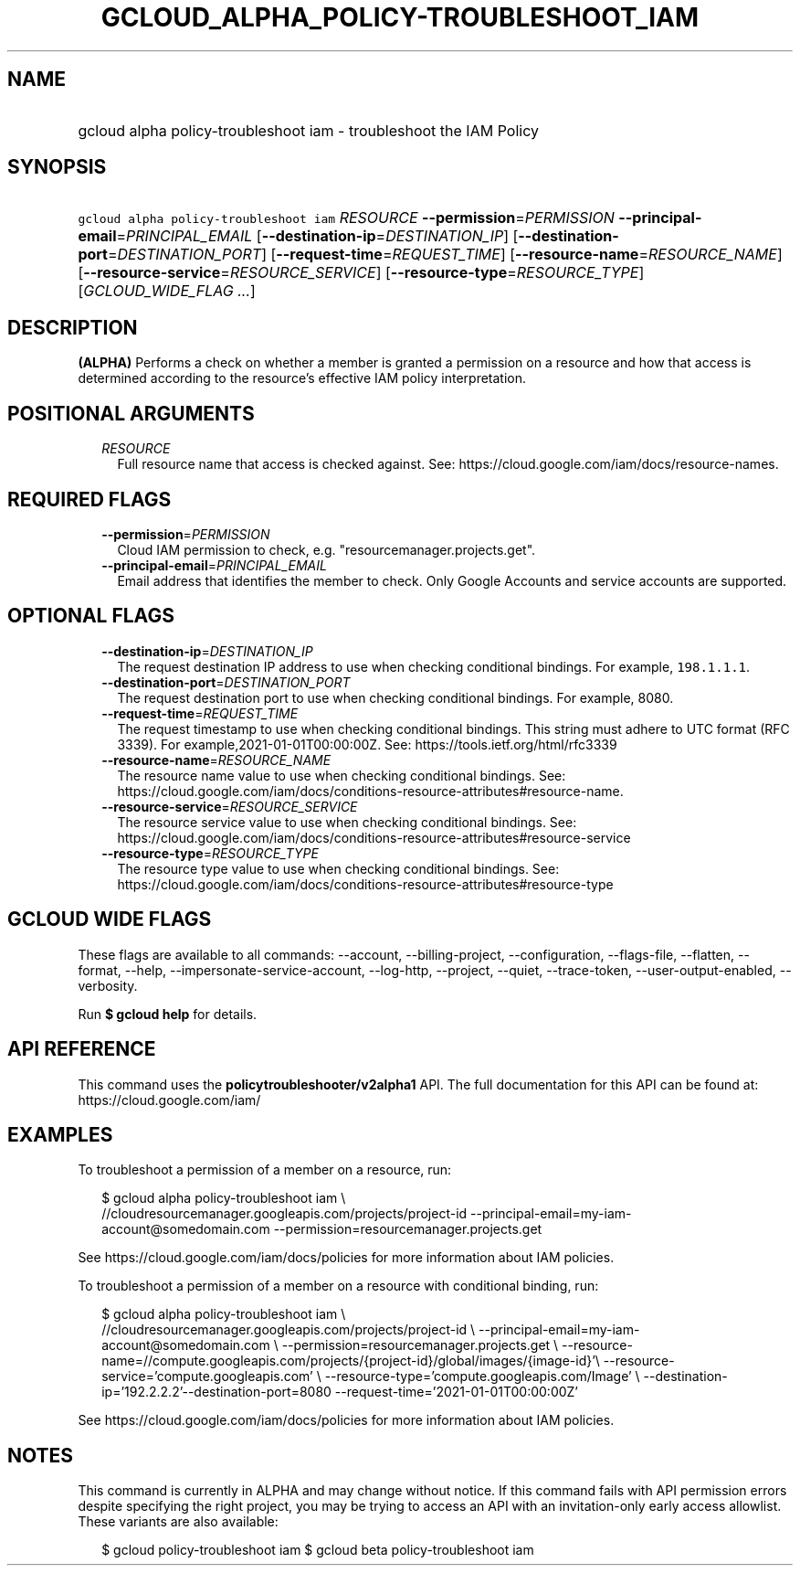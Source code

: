 
.TH "GCLOUD_ALPHA_POLICY\-TROUBLESHOOT_IAM" 1



.SH "NAME"
.HP
gcloud alpha policy\-troubleshoot iam \- troubleshoot the IAM Policy



.SH "SYNOPSIS"
.HP
\f5gcloud alpha policy\-troubleshoot iam\fR \fIRESOURCE\fR \fB\-\-permission\fR=\fIPERMISSION\fR \fB\-\-principal\-email\fR=\fIPRINCIPAL_EMAIL\fR [\fB\-\-destination\-ip\fR=\fIDESTINATION_IP\fR] [\fB\-\-destination\-port\fR=\fIDESTINATION_PORT\fR] [\fB\-\-request\-time\fR=\fIREQUEST_TIME\fR] [\fB\-\-resource\-name\fR=\fIRESOURCE_NAME\fR] [\fB\-\-resource\-service\fR=\fIRESOURCE_SERVICE\fR] [\fB\-\-resource\-type\fR=\fIRESOURCE_TYPE\fR] [\fIGCLOUD_WIDE_FLAG\ ...\fR]



.SH "DESCRIPTION"

\fB(ALPHA)\fR Performs a check on whether a member is granted a permission on a
resource and how that access is determined according to the resource's effective
IAM policy interpretation.



.SH "POSITIONAL ARGUMENTS"

.RS 2m
.TP 2m
\fIRESOURCE\fR
Full resource name that access is checked against. See:
https://cloud.google.com/iam/docs/resource\-names.


.RE
.sp

.SH "REQUIRED FLAGS"

.RS 2m
.TP 2m
\fB\-\-permission\fR=\fIPERMISSION\fR
Cloud IAM permission to check, e.g. "resourcemanager.projects.get".

.TP 2m
\fB\-\-principal\-email\fR=\fIPRINCIPAL_EMAIL\fR
Email address that identifies the member to check. Only Google Accounts and
service accounts are supported.


.RE
.sp

.SH "OPTIONAL FLAGS"

.RS 2m
.TP 2m
\fB\-\-destination\-ip\fR=\fIDESTINATION_IP\fR
The request destination IP address to use when checking conditional bindings.
For example, \f5198.1.1.1\fR.

.TP 2m
\fB\-\-destination\-port\fR=\fIDESTINATION_PORT\fR
The request destination port to use when checking conditional bindings. For
example, 8080.

.TP 2m
\fB\-\-request\-time\fR=\fIREQUEST_TIME\fR
The request timestamp to use when checking conditional bindings. This string
must adhere to UTC format (RFC 3339). For example,2021\-01\-01T00:00:00Z. See:
https://tools.ietf.org/html/rfc3339

.TP 2m
\fB\-\-resource\-name\fR=\fIRESOURCE_NAME\fR
The resource name value to use when checking conditional bindings. See:
https://cloud.google.com/iam/docs/conditions\-resource\-attributes#resource\-name.

.TP 2m
\fB\-\-resource\-service\fR=\fIRESOURCE_SERVICE\fR
The resource service value to use when checking conditional bindings. See:
https://cloud.google.com/iam/docs/conditions\-resource\-attributes#resource\-service

.TP 2m
\fB\-\-resource\-type\fR=\fIRESOURCE_TYPE\fR
The resource type value to use when checking conditional bindings. See:
https://cloud.google.com/iam/docs/conditions\-resource\-attributes#resource\-type


.RE
.sp

.SH "GCLOUD WIDE FLAGS"

These flags are available to all commands: \-\-account, \-\-billing\-project,
\-\-configuration, \-\-flags\-file, \-\-flatten, \-\-format, \-\-help,
\-\-impersonate\-service\-account, \-\-log\-http, \-\-project, \-\-quiet,
\-\-trace\-token, \-\-user\-output\-enabled, \-\-verbosity.

Run \fB$ gcloud help\fR for details.



.SH "API REFERENCE"

This command uses the \fBpolicytroubleshooter/v2alpha1\fR API. The full
documentation for this API can be found at: https://cloud.google.com/iam/



.SH "EXAMPLES"

To troubleshoot a permission of a member on a resource, run:

.RS 2m
$ gcloud alpha policy\-troubleshoot iam \e
    //cloudresourcemanager.googleapis.com/projects/project\-id
\-\-principal\-email=my\-iam\-account@somedomain.com
\-\-permission=resourcemanager.projects.get
.RE

See https://cloud.google.com/iam/docs/policies for more information about IAM
policies.

To troubleshoot a permission of a member on a resource with conditional binding,
run:

.RS 2m
$ gcloud alpha policy\-troubleshoot iam \e
    //cloudresourcemanager.googleapis.com/projects/project\-id \e
\-\-principal\-email=my\-iam\-account@somedomain.com \e
\-\-permission=resourcemanager.projects.get \e
\-\-resource\-name=//compute.googleapis.com/projects/{project\-id}/global/images/{image\-id}'\e
\-\-resource\-service='compute.googleapis.com' \e
\-\-resource\-type='compute.googleapis.com/Image' \e
\-\-destination\-ip='192.2.2.2'\-\-destination\-port=8080 \-\-request\-time='2021\-01\-01T00:00:00Z'
.RE

See https://cloud.google.com/iam/docs/policies for more information about IAM
policies.



.SH "NOTES"

This command is currently in ALPHA and may change without notice. If this
command fails with API permission errors despite specifying the right project,
you may be trying to access an API with an invitation\-only early access
allowlist. These variants are also available:

.RS 2m
$ gcloud policy\-troubleshoot iam
$ gcloud beta policy\-troubleshoot iam
.RE

